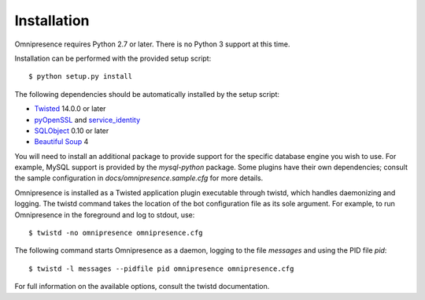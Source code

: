 .. highlight:: console

Installation
************

Omnipresence requires Python 2.7 or later.
There is no Python 3 support at this time.

Installation can be performed with the provided setup script::

    $ python setup.py install

The following dependencies should be automatically installed by the setup script:

* `Twisted <http://twistedmatrix.com/>`_ 14.0.0 or later
* `pyOpenSSL <http://pythonhosted.org/pyOpenSSL/>`_ and `service_identity <https://service-identity.readthedocs.org/>`_
* `SQLObject <http://sqlobject.org/>`_ 0.10 or later
* `Beautiful Soup <http://www.crummy.com/software/BeautifulSoup/>`_ 4

You will need to install an additional package to provide support for the specific database engine you wish to use.
For example, MySQL support is provided by the *mysql-python* package.
Some plugins have their own dependencies; consult the sample configuration in *docs/omnipresence.sample.cfg* for more details.

Omnipresence is installed as a Twisted application plugin executable through twistd, which handles daemonizing and logging.
The twistd command takes the location of the bot configuration file as its sole argument.
For example, to run Omnipresence in the foreground and log to stdout, use::

  $ twistd -no omnipresence omnipresence.cfg

The following command starts Omnipresence as a daemon, logging to the file *messages* and using the PID file *pid*::

  $ twistd -l messages --pidfile pid omnipresence omnipresence.cfg

For full information on the available options, consult the twistd documentation.

